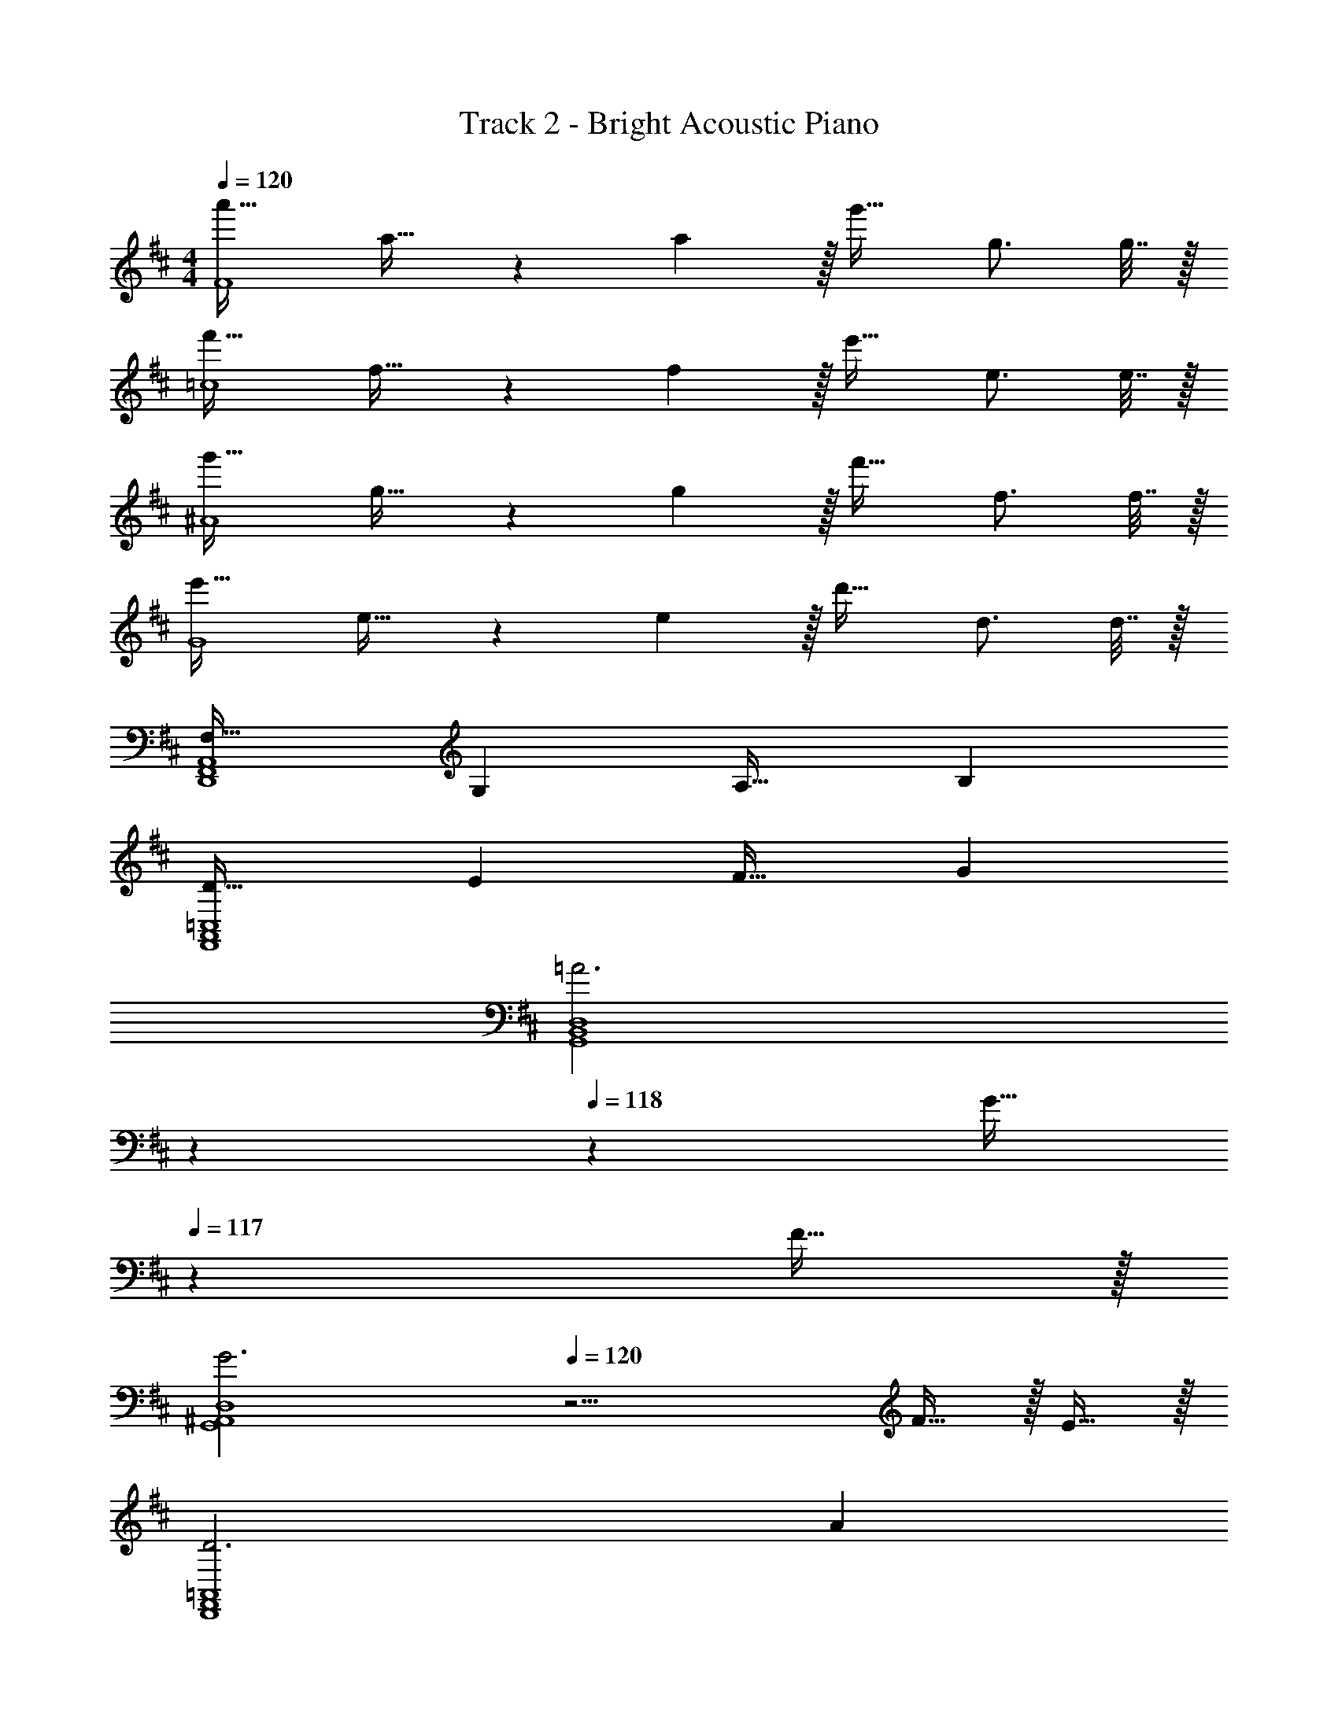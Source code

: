 X: 1
T: Track 2 - Bright Acoustic Piano
Z: ABC Generated by Starbound Composer v0.8.6
L: 1/4
M: 4/4
Q: 1/4=120
K: D
[a'33/32F4] a23/32 z/36 a2/9 z/32 g'31/32 g3/4 g7/32 z/32 
[f'33/32=c4] f23/32 z/36 f2/9 z/32 e'31/32 e3/4 e7/32 z/32 
[g'33/32^A4] g23/32 z/36 g2/9 z/32 f'31/32 f3/4 f7/32 z/32 
[e'33/32G4] e23/32 z/36 e2/9 z/32 d'31/32 d3/4 d7/32 z/32 
[F,33/32D,,4F,,4A,,4] G, A,31/32 B, 
[D33/32F,,4A,,4=C,4] E F31/32 G 
[z47/20=A3G,,4B,,4D,4] 
Q: 1/4=119
z7/20 
Q: 1/4=118
z3/10 [z2/5G15/32] 
Q: 1/4=117
z/10 F15/32 z/32 
[z/4G3G,,4^A,,4D,4] 
Q: 1/4=120
z11/4 F15/32 z/32 E15/32 z/32 
[D3D,,4F,,4=A,,4] A 
[F,,4A,,4D,4d4] 
[^A65/32G,,4^A,,4D,4] [z51/160=A63/32] 
Q: 1/4=119
z7/20 
Q: 1/4=118
z7/10 
Q: 1/4=117
z3/5 
[z/4G65/32G,,4A,,4D,4] 
Q: 1/4=120
z57/32 F63/32 
[E3D,,4F,,4=A,,4] F 
[A3F,,4A,,4C,4] d 
[z47/20E3G,,4B,,4D,4] 
Q: 1/4=119
z7/20 
Q: 1/4=118
z3/10 [z2/5F] 
Q: 1/4=117
z3/5 
[z/4G,,4^A,,4D,4D4] 
Q: 1/4=120
z15/4 
[A,65/32D,,4F,,4=A,,4] B,63/32 
[D65/32F,,4A,,4C,4] E63/32 
[D3D,,4G,,4^A,,4] ^A, 
[G,,4A,,4D,4G,4] 
M: 3/4
[E/d/D,33/32] z/32 [z71/288a57/224] [z73/288A65/252] [z71/288d25/96=A,15/32] [z73/288a65/252] [A55/288F/4D47/32] z/18 d73/288 a71/288 [z2/9A73/288] d/4 a/4 [z7/24A3/10D,33/32] [z23/96d/4] [z71/288a57/224] [z73/288A65/252] 
[z71/288d25/96A,15/32] [z73/288a65/252] [d55/288A/4D47/32] z/18 d73/288 a71/288 [z2/9A73/288] d/4 a/4 [A/4D3/10A,,33/32] z/24 [z23/96d/4] [z71/288a57/224] [z73/288A65/252] [z71/288d25/96^E,15/32] [z73/288a65/252] [A55/288^E/4=C47/32] z/18 d73/288 
a71/288 [z2/9A73/288] d/4 a/4 [c/4A3/10A,,33/32] z/24 [z23/96d/4] [z71/288a57/224] [z73/288A65/252] [z71/288d25/96E,15/32] [z73/288a65/252] [z71/288A/4C47/32] d73/288 a71/288 [z2/9A73/288] d/4 a/4 [A/4^D3/10^D,,33/32] z/24 
[z23/96d/4] [z71/288^a57/224] [z73/288^A65/252] [z71/288^e25/96A,,15/32] [z73/288a65/252] [A55/288G/4^D,47/32] z/18 e73/288 a71/288 [z2/9A73/288] e/4 a/4 [d/4A3/10D,,33/32] z/24 [z23/96e/4] [z71/288a57/224] [z73/288A65/252] [z71/288e25/96A,,15/32] [z73/288a65/252] 
[z71/288A/4D,47/32] e73/288 a71/288 [z2/9A73/288] e/4 a/4 [B/4=A3/10E,,33/32] z/24 [z23/96=e/4] [z71/288=a57/224] [z73/288B65/252] [z71/288e25/96B,,15/32] [z73/288a65/252] [B55/288=E/4=E,47/32] z/18 e73/288 a71/288 [z2/9B73/288] e/4 
a/4 [B/4B,3/10E,,33/32] z/24 [z23/96e/4] [z71/288a57/224] [z73/288B65/252] [z71/288e25/96B,,15/32] [z73/288a65/252] [B55/288E/4E,47/32] z/18 e73/288 a71/288 [z2/9B73/288] e/4 a/4 [B/4^G3/10E,,33/32] z/24 [z23/96e/4] [z71/288^g57/224] 
[z73/288B65/252] [z71/288e25/96B,,15/32] [z73/288g65/252] [B55/288E/4E,47/32] z/18 e73/288 g71/288 [z2/9B73/288] e/4 g/4 [B/4B,3/10E,,33/32] z/24 [z23/96e/4] [z71/288g57/224] [z73/288B65/252] [z71/288e25/96B,,15/32] [z73/288g65/252] [B55/288E/4E,47/32] z/18 
e73/288 g71/288 [z2/9B73/288] e/4 g/4 
M: 4/4
[=A,,4=D,4] 
[A,,4D,4] 
[d65/32A,,4D,4] z63/32 
[^a65/32A,,4D,4] z63/32 
[^e65/32A,,4D,4] z63/32 
[A,,4D,4] 
[d65/32A,,4D,4] z63/32 
[=c'65/32A,,4D,4] z63/32 
[a65/32A,,4D,4] z63/32 
[A,,4D,4] 
[A,,4D,4] 
[d65/32A,,4D,4] z63/32 
[a65/32A,,4D,4] z63/32 
[e65/32A,,4D,4] z63/32 
[A,,4D,4] 
[d65/32A,,4D,4] z63/32 
[c'65/32A,,4D,4] z63/32 
[a65/32A,,4D,4] 
